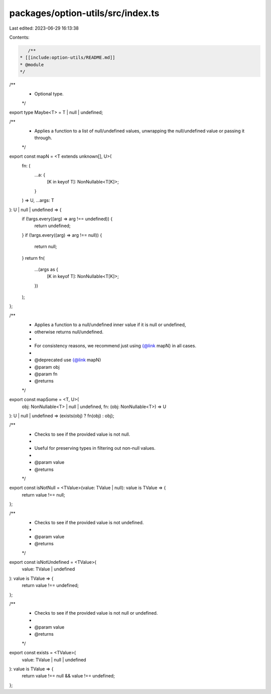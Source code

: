 packages/option-utils/src/index.ts
==================================

Last edited: 2023-06-29 16:13:38

Contents:

.. code-block:: ts

    /**
 * [[include:option-utils/README.md]]
 * @module
 */

/**
 * Optional type.
 */
export type Maybe<T> = T | null | undefined;

/**
 * Applies a function to a list of null/undefined values, unwrapping the null/undefined value or passing it through.
 */
export const mapN = <T extends unknown[], U>(
  fn: (
    ...a: {
      [K in keyof T]: NonNullable<T[K]>;
    }
  ) => U,
  ...args: T
): U | null | undefined => {
  if (!args.every((arg) => arg !== undefined)) {
    return undefined;
  }
  if (!args.every((arg) => arg !== null)) {
    return null;
  }
  return fn(
    ...(args as {
      [K in keyof T]: NonNullable<T[K]>;
    })
  );
};

/**
 * Applies a function to a null/undefined inner value if it is null or undefined,
 * otherwise returns null/undefined.
 *
 * For consistency reasons, we recommend just using {@link mapN} in all cases.
 *
 * @deprecated use {@link mapN}
 * @param obj
 * @param fn
 * @returns
 */
export const mapSome = <T, U>(
  obj: NonNullable<T> | null | undefined,
  fn: (obj: NonNullable<T>) => U
): U | null | undefined => (exists(obj) ? fn(obj) : obj);

/**
 * Checks to see if the provided value is not null.
 *
 * Useful for preserving types in filtering out non-null values.
 *
 * @param value
 * @returns
 */
export const isNotNull = <TValue>(value: TValue | null): value is TValue => {
  return value !== null;
};

/**
 * Checks to see if the provided value is not undefined.
 *
 * @param value
 * @returns
 */
export const isNotUndefined = <TValue>(
  value: TValue | undefined
): value is TValue => {
  return value !== undefined;
};

/**
 * Checks to see if the provided value is not null or undefined.
 *
 * @param value
 * @returns
 */
export const exists = <TValue>(
  value: TValue | null | undefined
): value is TValue => {
  return value !== null && value !== undefined;
};


